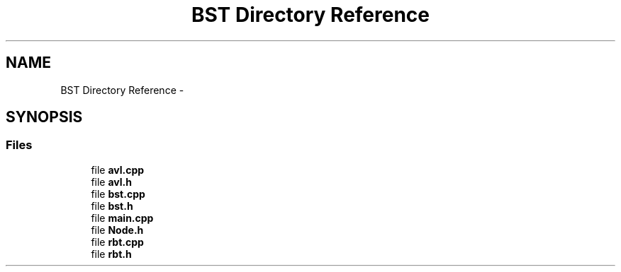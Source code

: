 .TH "BST Directory Reference" 3 "Fri May 1 2015" "DataStructures" \" -*- nroff -*-
.ad l
.nh
.SH NAME
BST Directory Reference \- 
.SH SYNOPSIS
.br
.PP
.SS "Files"

.in +1c
.ti -1c
.RI "file \fBavl\&.cpp\fP"
.br
.ti -1c
.RI "file \fBavl\&.h\fP"
.br
.ti -1c
.RI "file \fBbst\&.cpp\fP"
.br
.ti -1c
.RI "file \fBbst\&.h\fP"
.br
.ti -1c
.RI "file \fBmain\&.cpp\fP"
.br
.ti -1c
.RI "file \fBNode\&.h\fP"
.br
.ti -1c
.RI "file \fBrbt\&.cpp\fP"
.br
.ti -1c
.RI "file \fBrbt\&.h\fP"
.br
.in -1c
